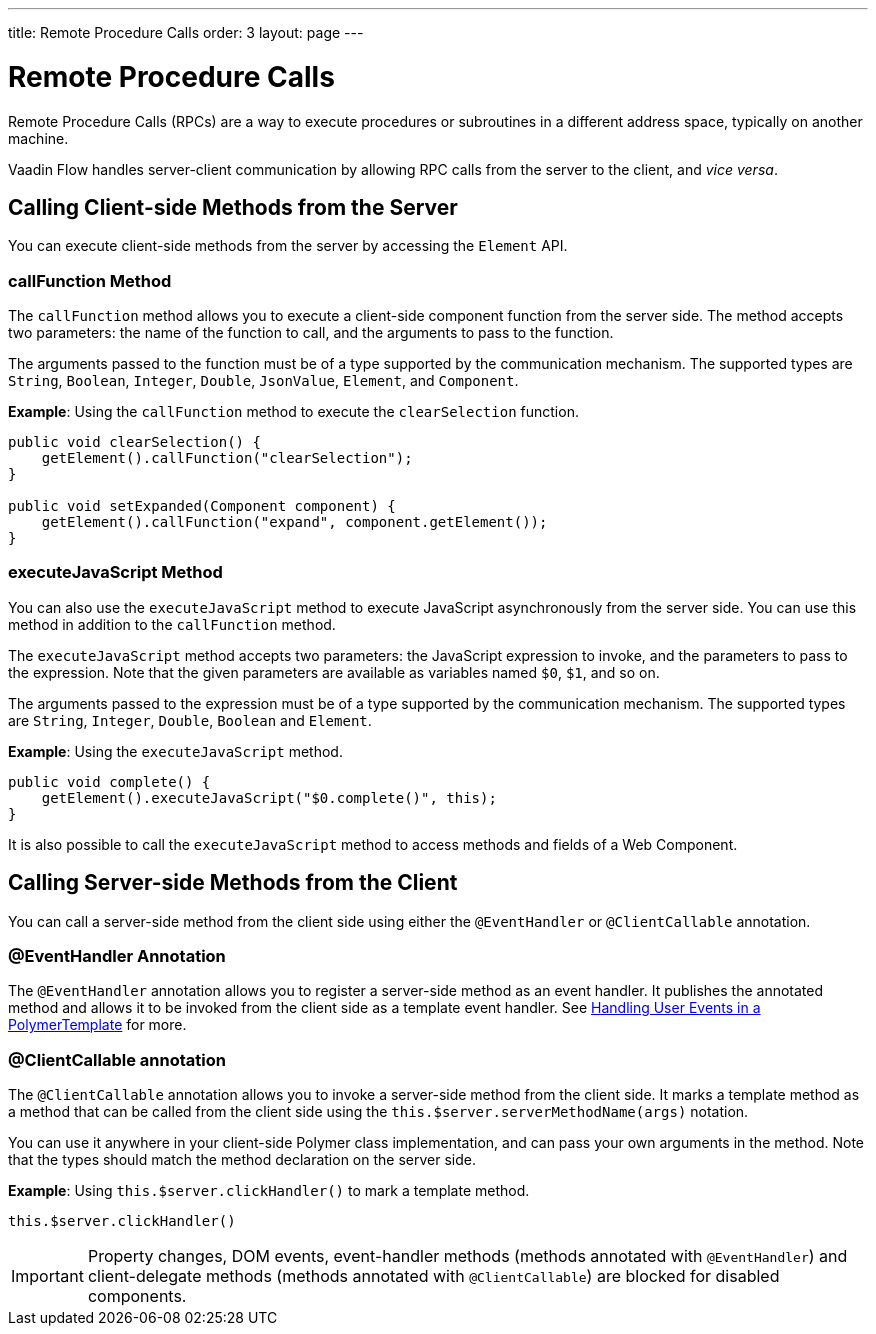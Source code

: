 ---
title: Remote Procedure Calls
order: 3
layout: page
---

= Remote Procedure Calls

Remote Procedure Calls (RPCs) are a way to execute procedures or subroutines in a different address space, typically on another machine.

Vaadin Flow handles server-client communication by allowing RPC calls from the server to the client, and _vice versa_. 

== Calling Client-side Methods from the Server

You can execute client-side methods from the server by accessing the `Element` API.

=== callFunction Method

The `callFunction` method allows you to execute a client-side component function from the server side. The method accepts two parameters: the name of the function to call, and the arguments to pass to the function. 

The arguments passed to the function must be of a type supported by the communication mechanism. The supported types are `String`, `Boolean`, `Integer`, `Double`, `JsonValue`, `Element`, and `Component`.

*Example*: Using the `callFunction` method to execute the `clearSelection` function.

[source, java]
----
public void clearSelection() {
    getElement().callFunction("clearSelection");
}

public void setExpanded(Component component) {
    getElement().callFunction("expand", component.getElement());
}
----

=== executeJavaScript Method

You can also use the `executeJavaScript` method to execute JavaScript asynchronously from the server side. You can use this method in addition to the `callFunction` method.

The `executeJavaScript` method accepts two parameters: the JavaScript expression to invoke, and the parameters to pass to the expression. Note that the given parameters are available as variables named `$0`, `$1`, and so on.

The arguments passed to the expression must be of a type supported by the communication mechanism. The supported types are `String`, `Integer`, `Double`, `Boolean` and `Element`.

*Example*: Using the `executeJavaScript` method.

[source, java]
----
public void complete() {
    getElement().executeJavaScript("$0.complete()", this);
}
----

It is also possible to call the `executeJavaScript` method to access methods and fields of a Web Component.


== Calling Server-side Methods from the Client

You can call a server-side method from the client side using either the `@EventHandler` or `@ClientCallable` annotation.

=== @EventHandler Annotation

The `@EventHandler` annotation allows you to register a server-side method as an event handler. It publishes the annotated method and allows it to be invoked from the client side as a template event handler. See <<../polymer-templates/tutorial-template-event-handlers#,Handling User Events in a PolymerTemplate>> for more.

=== @ClientCallable annotation

The `@ClientCallable` annotation allows you to invoke a server-side method from the client side. It marks a template method as a method that can be called from the client side using the `this.$server.serverMethodName(args)` notation.

You can use it anywhere in your client-side Polymer class implementation, and can pass your own arguments in the method. Note that the types should match the method declaration on the server side. 

*Example*: Using `this.$server.clickHandler()` to mark a template method.

[source, xml]
----
this.$server.clickHandler()
----

// Can we insert an example that shows how to use the annotation?

[IMPORTANT]
Property changes, DOM events, event-handler methods (methods annotated with `@EventHandler`) and client-delegate methods (methods annotated with `@ClientCallable`) are blocked for disabled components.
